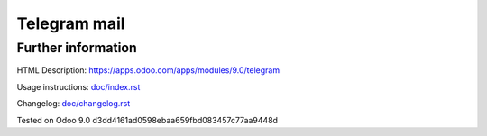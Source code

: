 ===============
 Telegram mail
===============


Further information
-------------------

HTML Description: https://apps.odoo.com/apps/modules/9.0/telegram

Usage instructions: `<doc/index.rst>`_

Changelog: `<doc/changelog.rst>`_

Tested on Odoo 9.0 d3dd4161ad0598ebaa659fbd083457c77aa9448d
